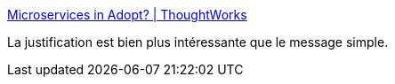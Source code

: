 :jbake-type: post
:jbake-status: published
:jbake-title: Microservices in Adopt? | ThoughtWorks
:jbake-tags: microservices,architecture,perspective,_mois_mai,_année_2018
:jbake-date: 2018-05-22
:jbake-depth: ../
:jbake-uri: shaarli/1526967424000.adoc
:jbake-source: https://nicolas-delsaux.hd.free.fr/Shaarli?searchterm=https%3A%2F%2Fwww.thoughtworks.com%2Finsights%2Fblog%2Fmicroservices-adopt&searchtags=microservices+architecture+perspective+_mois_mai+_ann%C3%A9e_2018
:jbake-style: shaarli

https://www.thoughtworks.com/insights/blog/microservices-adopt[Microservices in Adopt? | ThoughtWorks]

La justification est bien plus intéressante que le message simple.
